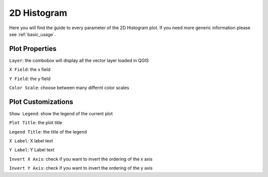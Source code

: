 .. _2dhistogram:

2D Histogram
============
Here you will find the guide to every parameter of the 2D Histogram plot. If you
need more generic information please see :ref:`basic_usage`.

.. image:: /img/2dhistogram/2dhistogram.png
  :scale: 50%

Plot Properties
---------------
``Layer``: the combobox will display all the vector layer loaded in QGIS

``X Field``: the x field

``Y Field``: the y field

``Color Scale``: choose between many differnt color scales

Plot Customizations
-------------------
``Show Legend``: show the legend of the current plot

``Plot Title``: the plot title

``Legend Title``: the title of the legend

``X Label``: X label text

``Y Label``: Y Label text

``Invert X Axis``: check if you want to invert the ordering of the x axis

``Invert Y Axis``: check if you want to invert the ordering of the y axis
